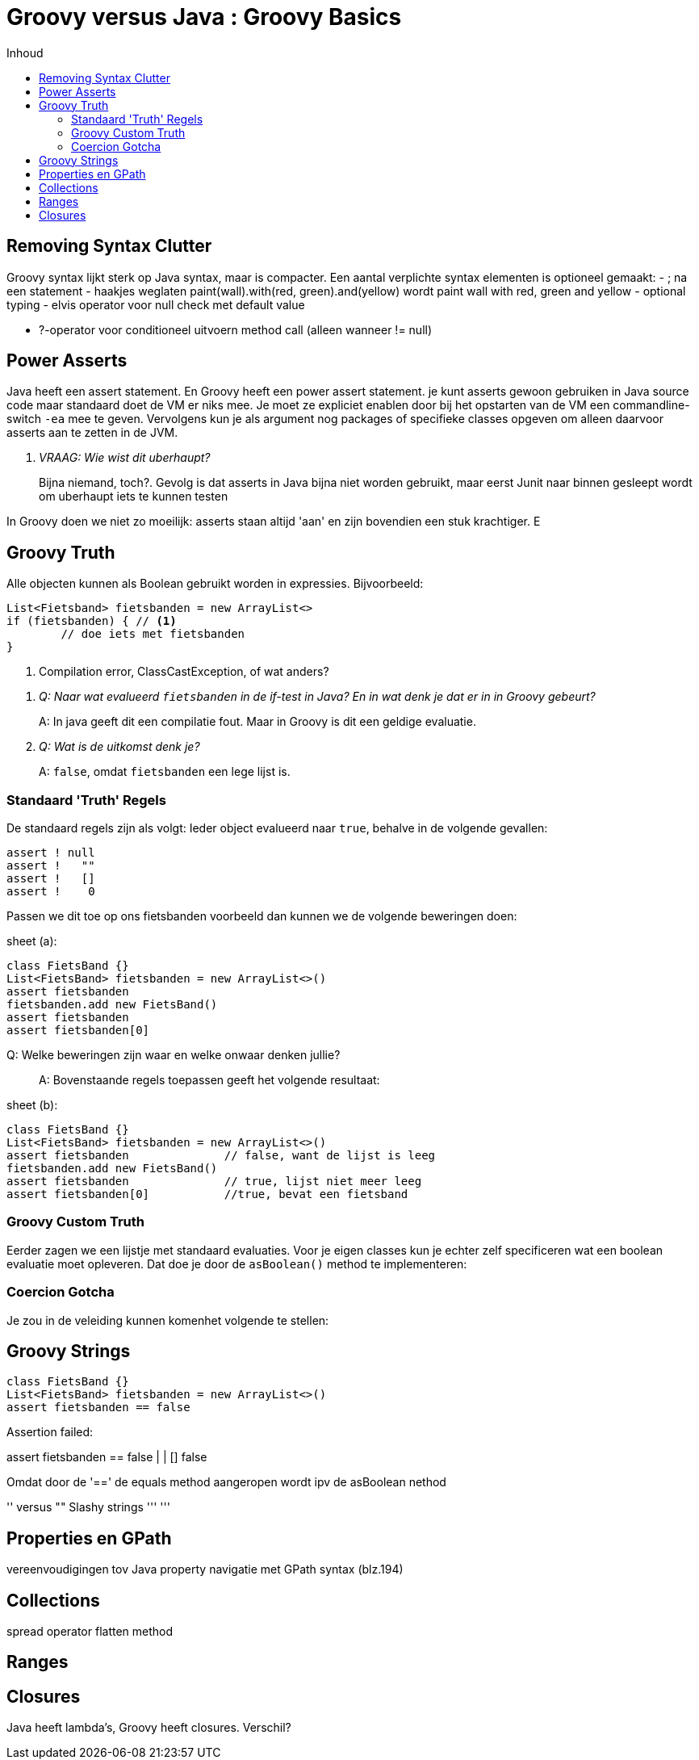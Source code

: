 :source-highlighter: prettify
:icons: font
:toc: left
:toc-title: Inhoud
= Groovy versus Java : Groovy Basics

== Removing Syntax Clutter
Groovy syntax lijkt sterk op Java syntax, maar is compacter. Een aantal verplichte syntax elementen is optioneel gemaakt:
 - ; na een statement
 - haakjes weglaten paint(wall).with(red, green).and(yellow) wordt paint wall with red, green and yellow
 - optional typing
 - elvis operator voor null check met default value

 - ?-operator voor conditioneel uitvoern method call (alleen wanneer != null)

== Power Asserts

Java heeft een assert statement. En Groovy heeft een power assert statement. je kunt asserts gewoon gebruiken in Java source code maar standaard doet de VM er niks mee. Je moet ze expliciet enablen door bij het opstarten van de VM een commandline-switch `-ea` mee te geven. Vervolgens kun je als argument nog packages of specifieke classes opgeven om alleen daarvoor asserts aan te zetten in de JVM.

[qanda]
VRAAG: Wie wist dit uberhaupt?::
  Bijna niemand, toch?. Gevolg is dat asserts in Java bijna niet worden gebruikt, maar eerst Junit naar binnen gesleept wordt om uberhaupt iets te kunnen testen


In Groovy doen we niet zo moeilijk: asserts staan altijd 'aan' en zijn bovendien een stuk krachtiger. E


// Poert asset example here


== Groovy Truth

Alle objecten kunnen als Boolean gebruikt worden in expressies. Bijvoorbeeld:


[[app-listing]]
[source,groovy]
----
List<Fietsband> fietsbanden = new ArrayList<>
if (fietsbanden) { // <1>
	// doe iets met fietsbanden
}
----
<1> Compilation error, ClassCastException, of wat anders?

[qanda]
Q: Naar wat evalueerd `fietsbanden` in de if-test in Java? En in wat denk je dat er in in Groovy gebeurt?::
  A: In java geeft dit een compilatie fout. Maar in Groovy is dit een geldige evaluatie.
Q: Wat is de uitkomst denk je?::
  A: `false`, omdat `fietsbanden` een lege lijst is.

=== Standaard 'Truth' Regels
De standaard regels zijn als volgt: Ieder object evalueerd naar `true`, behalve in de volgende gevallen:

[[app-listing]]
[source,groovy]
----
assert ! null
assert !   ""
assert !   []
assert !    0
----

Passen we dit toe op ons fietsbanden voorbeeld dan kunnen we de volgende beweringen doen:

[[app-listing]]
[source,groovy]
.sheet (a):
----
class FietsBand {}
List<FietsBand> fietsbanden = new ArrayList<>()
assert fietsbanden
fietsbanden.add new FietsBand()
assert fietsbanden
assert fietsbanden[0]
----

[quanda]
Q: Welke beweringen zijn waar en welke onwaar denken jullie?::
  A: Bovenstaande regels toepassen geeft het volgende resultaat:
[[app-listing]]
[source,groovy]
.sheet (b):
----
class FietsBand {}
List<FietsBand> fietsbanden = new ArrayList<>()
assert fietsbanden		// false, want de lijst is leeg
fietsbanden.add new FietsBand()
assert fietsbanden		// true, lijst niet meer leeg
assert fietsbanden[0]		//true, bevat een fietsband
----

=== Groovy Custom Truth

Eerder zagen we een lijstje met standaard evaluaties. Voor je eigen classes kun je echter zelf specificeren wat een boolean evaluatie moet opleveren. Dat doe je door de `asBoolean()` method te implementeren:


=== Coercion Gotcha

Je zou in de veleiding kunnen komenhet volgende te stellen:

== Groovy Strings
[app-listing]]
[source,groovy]
----
class FietsBand {}
List<FietsBand> fietsbanden = new ArrayList<>()
assert fietsbanden == false
----
Assertion failed:

assert fietsbanden == false
       |           |
       []          false

Omdat door de '==' de equals method aangeropen wordt ipv de asBoolean nethod



'' versus ""
Slashy strings ''' '''


== Properties en GPath
vereenvoudigingen tov Java
property navigatie met GPath syntax (blz.194)

== Collections
spread operator
flatten method

== Ranges

== Closures
Java heeft lambda's, Groovy heeft closures. Verschil?


